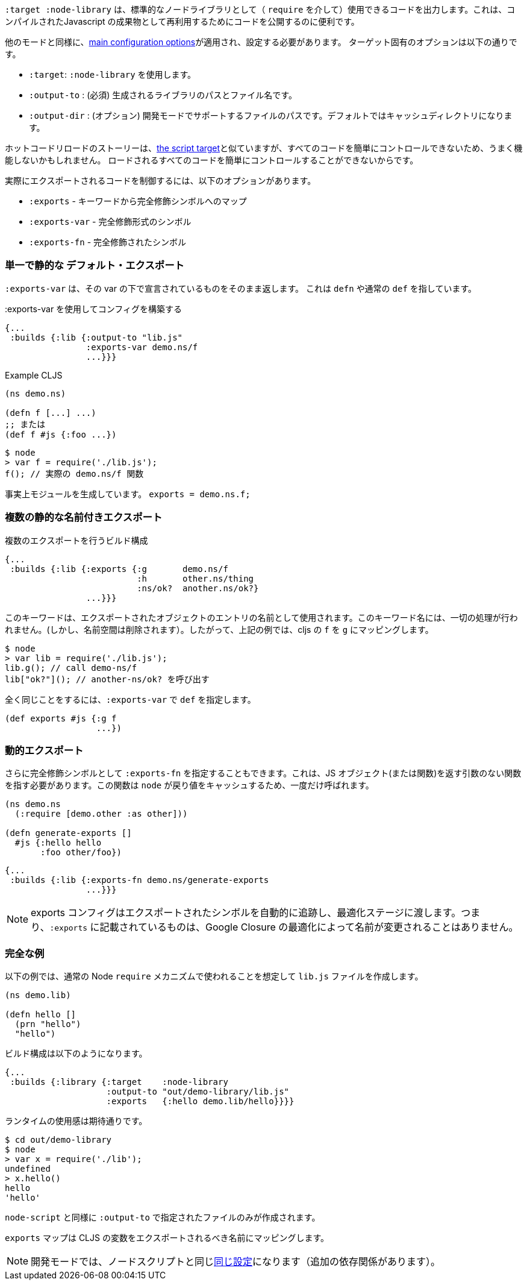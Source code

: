 ////
The `:target :node-library` emits code that can be used (via `require`) as a standard node library, and is useful for publishing your code for re-use as a compiled Javascript artifact.
////
`:target :node-library` は、標準的なノードライブラリとして（ `require` を介して）使用できるコードを出力します。これは、コンパイルされたJavascript の成果物として再利用するためにコードを公開するのに便利です。

////
As with other modes the <<config, main configuration options>> apply and must be set.
The target-specific options are:
////
他のモードと同様に、<<config, main configuration options>>が適用され、設定する必要があります。
ターゲット固有のオプションは以下の通りです。

////
[horizontal]
`:target` :: Use :node-library
`:output-to` :: (required). The path and filename for the generated library.
`:output-dir` :: (optional). The path for supporting files in development mode. Defaults to a cache directory.
////

- `:target`: `:node-library` を使用します。
- `:output-to` : (必須) 生成されるライブラリのパスとファイル名です。
- `:output-dir` : (オプション) 開発モードでサポートするファイルのパスです。デフォルトではキャッシュディレクトリになります。


////
The hot code reload story is similar to <<NodeHotCodeReload, the script target>>, but may not work as well
since it cannot as easily control all of the code that is loaded.
////
ホットコードリロードのストーリーは、<<NodeHotCodeReload, the script target>>と似ていますが、すべてのコードを簡単にコントロールできないため、うまく機能しないかもしれません。
ロードされるすべてのコードを簡単にコントロールすることができないからです。

////
Controlling what code is actually exported is done via one of the following options:
////
実際にエクスポートされるコードを制御するには、以下のオプションがあります。

////
- `:exports` -  a map of keyword to fully qualified symbols
- `:exports-var` - a fully qualified symbol
- `:exports-fn` - a fully qualified symbol
////
- `:exports` - キーワードから完全修飾シンボルへのマップ
- `:exports-var` - 完全修飾形式のシンボル
- `:exports-fn` - 完全修飾されたシンボル

=== 単一で静的な デフォルト・エクスポート
//Single static "default" export

////
`:exports-var` will just return whatever is declared under that var. It can point to a `defn` or normal `def`.
////
`:exports-var` は、その var の下で宣言されているものをそのまま返します。 これは `defn` や通常の `def` を指しています。


////
.Build config using `:exports-var`
////
.:exports-var を使用してコンフィグを構築する

```
{...
 :builds {:lib {:output-to "lib.js"
                :exports-var demo.ns/f
                ...}}}
```

////
.Example CLJS
////
.Example CLJS

```
(ns demo.ns)

(defn f [...] ...)
;; または
(def f #js {:foo ...})
```

////
.Consuming the generated code
////

////
```bash
$ node
> var f = require('./lib.js');
f(); // the actual demo.ns/f function
```
////

```bash
$ node
> var f = require('./lib.js');
f(); // 実際の demo.ns/f 関数
```


////
It is effectively generating `module.exports = demo.ns.f;`
////
事実上モジュールを生成しています。 `exports = demo.ns.f;`

=== 複数の静的な名前付きエクスポート
//Multiple static named exports

////
.Build configuration with multiple exports
////
.複数のエクスポートを行うビルド構成

```
{...
 :builds {:lib {:exports {:g       demo.ns/f
                          :h       other.ns/thing
                          :ns/ok?  another.ns/ok?}
                ...}}}
```

////
The keyword is used as the name of the entry in the exported object. *No munging is done* to this keyword name
(but namespaces are dropped). So, the above example maps cljs `f` to `g`, etc.:
////
このキーワードは、エクスポートされたオブジェクトのエントリの名前として使用されます。このキーワード名には、一切の処理が行われません。(しかし、名前空間は削除されます）。したがって、上記の例では、cljs の `f` を `g` にマッピングします。

```bash
$ node
> var lib = require('./lib.js');
lib.g(); // call demo-ns/f
lib["ok?"](); // another-ns/ok? を呼び出す
```

////
You can achieve the exact same thing by using `:exports-var` pointing to a `def`
////
全く同じことをするには、`:exports-var` で `def` を指定します。

```
(def exports #js {:g f
                  ...})
```

=== 動的エクスポート

////
In addition you may specify `:exports-fn` as a fully qualified symbol. This should point to a function with no arguments which should return a JS object (or function). This function will only ever be called ONCE as `node` caches the return value.
////
さらに完全修飾シンボルとして `:exports-fn` を指定することもできます。これは、JS オブジェクト(または関数)を返す引数のない関数を指す必要があります。この関数は `node` が戻り値をキャッシュするため、一度だけ呼ばれます。

```clojure
(ns demo.ns
  (:require [demo.other :as other]))

(defn generate-exports []
  #js {:hello hello
       :foo other/foo})
```


```clojure
{...
 :builds {:lib {:exports-fn demo.ns/generate-exports
                ...}}}
```

////
NOTE: The exports config automatically tracks exported symbols and passes them on to the optimization stage. This means that anything listed in `:exports` will not be renamed by Google Closure optimizations.
////
NOTE: exports コンフィグはエクスポートされたシンボルを自動的に追跡し、最適化ステージに渡します。つまり、`:exports` に記載されているものは、Google Closure の最適化によって名前が変更されることはありません。

=== 完全な例

//Full Example

////
The example below creates a `lib.js` file intended to be consumed via the normal Node `require` mechanism.
////
以下の例では、通常の Node `require` メカニズムで使われることを想定して `lib.js` ファイルを作成します。

```
(ns demo.lib)

(defn hello []
  (prn "hello")
  "hello")
```

////
The build configuration would be:
////
ビルド構成は以下のようになります。

```
{...
 :builds {:library {:target    :node-library
                    :output-to "out/demo-library/lib.js"
                    :exports   {:hello demo.lib/hello}}}}
```

<<<
////
and the runtime use is as you would expect:
////
ランタイムの使用感は期待通りです。

```
$ cd out/demo-library
$ node
> var x = require('./lib');
undefined
> x.hello()
hello
'hello'
```

////
As `:node-script` this will only create the file specified in `:output-to`. The `:exports` map maps CLJS vars to the name they should be exported to.
////
`node-script` と同様に `:output-to` で指定されたファイルのみが作成されます。

`exports` マップは CLJS の変数をエクスポートされるべき名前にマッピングします。

////
NOTE: Development mode has the <<NodeModes,same setup>> as for node scripts (extra dependencies).
////
NOTE: 開発モードでは、ノードスクリプトと同じ<<NodeModes,同じ設定>>になります（追加の依存関係があります）。

